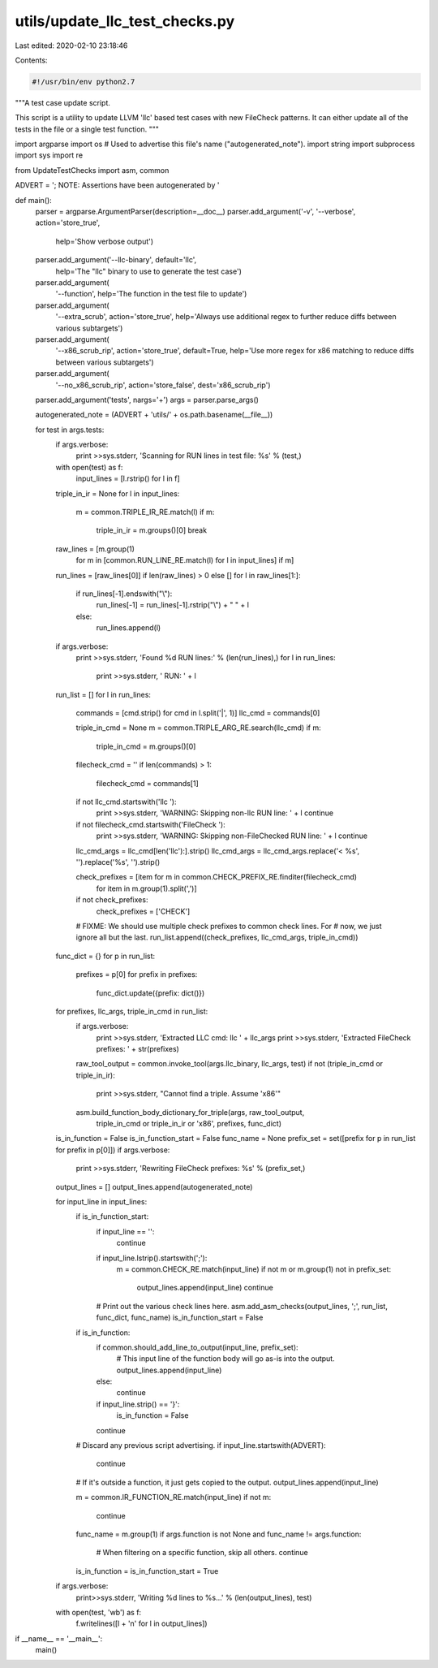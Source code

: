 utils/update_llc_test_checks.py
===============================

Last edited: 2020-02-10 23:18:46

Contents:

.. code-block:: py

    #!/usr/bin/env python2.7

"""A test case update script.

This script is a utility to update LLVM 'llc' based test cases with new
FileCheck patterns. It can either update all of the tests in the file or
a single test function.
"""

import argparse
import os         # Used to advertise this file's name ("autogenerated_note").
import string
import subprocess
import sys
import re

from UpdateTestChecks import asm, common

ADVERT = '; NOTE: Assertions have been autogenerated by '


def main():
  parser = argparse.ArgumentParser(description=__doc__)
  parser.add_argument('-v', '--verbose', action='store_true',
                      help='Show verbose output')
  parser.add_argument('--llc-binary', default='llc',
                      help='The "llc" binary to use to generate the test case')
  parser.add_argument(
      '--function', help='The function in the test file to update')
  parser.add_argument(
      '--extra_scrub', action='store_true',
      help='Always use additional regex to further reduce diffs between various subtargets')
  parser.add_argument(
      '--x86_scrub_rip', action='store_true', default=True,
      help='Use more regex for x86 matching to reduce diffs between various subtargets')
  parser.add_argument(
      '--no_x86_scrub_rip', action='store_false', dest='x86_scrub_rip')
  parser.add_argument('tests', nargs='+')
  args = parser.parse_args()

  autogenerated_note = (ADVERT + 'utils/' + os.path.basename(__file__))

  for test in args.tests:
    if args.verbose:
      print >>sys.stderr, 'Scanning for RUN lines in test file: %s' % (test,)
    with open(test) as f:
      input_lines = [l.rstrip() for l in f]

    triple_in_ir = None
    for l in input_lines:
      m = common.TRIPLE_IR_RE.match(l)
      if m:
        triple_in_ir = m.groups()[0]
        break

    raw_lines = [m.group(1)
                 for m in [common.RUN_LINE_RE.match(l) for l in input_lines] if m]
    run_lines = [raw_lines[0]] if len(raw_lines) > 0 else []
    for l in raw_lines[1:]:
      if run_lines[-1].endswith("\\"):
        run_lines[-1] = run_lines[-1].rstrip("\\") + " " + l
      else:
        run_lines.append(l)

    if args.verbose:
      print >>sys.stderr, 'Found %d RUN lines:' % (len(run_lines),)
      for l in run_lines:
        print >>sys.stderr, '  RUN: ' + l

    run_list = []
    for l in run_lines:
      commands = [cmd.strip() for cmd in l.split('|', 1)]
      llc_cmd = commands[0]

      triple_in_cmd = None
      m = common.TRIPLE_ARG_RE.search(llc_cmd)
      if m:
        triple_in_cmd = m.groups()[0]

      filecheck_cmd = ''
      if len(commands) > 1:
        filecheck_cmd = commands[1]
      if not llc_cmd.startswith('llc '):
        print >>sys.stderr, 'WARNING: Skipping non-llc RUN line: ' + l
        continue

      if not filecheck_cmd.startswith('FileCheck '):
        print >>sys.stderr, 'WARNING: Skipping non-FileChecked RUN line: ' + l
        continue

      llc_cmd_args = llc_cmd[len('llc'):].strip()
      llc_cmd_args = llc_cmd_args.replace('< %s', '').replace('%s', '').strip()

      check_prefixes = [item for m in common.CHECK_PREFIX_RE.finditer(filecheck_cmd)
                               for item in m.group(1).split(',')]
      if not check_prefixes:
        check_prefixes = ['CHECK']

      # FIXME: We should use multiple check prefixes to common check lines. For
      # now, we just ignore all but the last.
      run_list.append((check_prefixes, llc_cmd_args, triple_in_cmd))

    func_dict = {}
    for p in run_list:
      prefixes = p[0]
      for prefix in prefixes:
        func_dict.update({prefix: dict()})
    for prefixes, llc_args, triple_in_cmd in run_list:
      if args.verbose:
        print >>sys.stderr, 'Extracted LLC cmd: llc ' + llc_args
        print >>sys.stderr, 'Extracted FileCheck prefixes: ' + str(prefixes)

      raw_tool_output = common.invoke_tool(args.llc_binary, llc_args, test)
      if not (triple_in_cmd or triple_in_ir):
        print >>sys.stderr, "Cannot find a triple. Assume 'x86'"

      asm.build_function_body_dictionary_for_triple(args, raw_tool_output,
          triple_in_cmd or triple_in_ir or 'x86', prefixes, func_dict)

    is_in_function = False
    is_in_function_start = False
    func_name = None
    prefix_set = set([prefix for p in run_list for prefix in p[0]])
    if args.verbose:
      print >>sys.stderr, 'Rewriting FileCheck prefixes: %s' % (prefix_set,)
    output_lines = []
    output_lines.append(autogenerated_note)

    for input_line in input_lines:
      if is_in_function_start:
        if input_line == '':
          continue
        if input_line.lstrip().startswith(';'):
          m = common.CHECK_RE.match(input_line)
          if not m or m.group(1) not in prefix_set:
            output_lines.append(input_line)
            continue

        # Print out the various check lines here.
        asm.add_asm_checks(output_lines, ';', run_list, func_dict, func_name)
        is_in_function_start = False

      if is_in_function:
        if common.should_add_line_to_output(input_line, prefix_set):
          # This input line of the function body will go as-is into the output.
          output_lines.append(input_line)
        else:
          continue
        if input_line.strip() == '}':
          is_in_function = False
        continue

      # Discard any previous script advertising.
      if input_line.startswith(ADVERT):
        continue

      # If it's outside a function, it just gets copied to the output.
      output_lines.append(input_line)

      m = common.IR_FUNCTION_RE.match(input_line)
      if not m:
        continue
      func_name = m.group(1)
      if args.function is not None and func_name != args.function:
        # When filtering on a specific function, skip all others.
        continue
      is_in_function = is_in_function_start = True

    if args.verbose:
      print>>sys.stderr, 'Writing %d lines to %s...' % (len(output_lines), test)

    with open(test, 'wb') as f:
      f.writelines([l + '\n' for l in output_lines])


if __name__ == '__main__':
  main()


